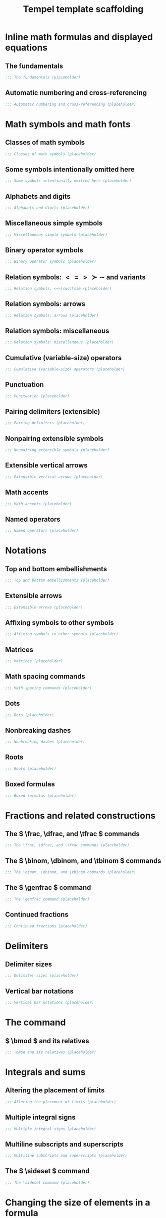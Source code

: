 #+TITLE: Tempel template scaffolding
#+PROPERTY: header-args:emacs-lisp :exports none

* Inline math formulas and displayed equations
:PROPERTIES:
:header-args:emacs-lisp: :tangle templates/inline-math-formulas-and-displayed-equations.eld
:END:
** The fundamentals
#+BEGIN_SRC emacs-lisp
;;; The fundamentals (placeholder)
#+END_SRC

** Automatic numbering and cross-referencing
#+BEGIN_SRC emacs-lisp
;;; Automatic numbering and cross-referencing (placeholder)
#+END_SRC

* Math symbols and math fonts
:PROPERTIES:
:header-args:emacs-lisp: :tangle templates/math-symbols-and-math-fonts.eld
:END:
** Classes of math symbols
#+BEGIN_SRC emacs-lisp
;;; Classes of math symbols (placeholder)
#+END_SRC

** Some symbols intentionally omitted here
#+BEGIN_SRC emacs-lisp
;;; Some symbols intentionally omitted here (placeholder)
#+END_SRC

** Alphabets and digits
#+BEGIN_SRC emacs-lisp
;;; Alphabets and digits (placeholder)
#+END_SRC

** Miscellaneous simple symbols
#+BEGIN_SRC emacs-lisp
;;; Miscellaneous simple symbols (placeholder)
#+END_SRC

** Binary operator symbols
#+BEGIN_SRC emacs-lisp
;;; Binary operator symbols (placeholder)
#+END_SRC

** Relation symbols: \( <=>\succ\sim \) and variants
#+BEGIN_SRC emacs-lisp
;;; Relation symbols: <=>\succ\sim (placeholder)
#+END_SRC

** Relation symbols: arrows
#+BEGIN_SRC emacs-lisp
;;; Relation symbols: arrows (placeholder)
#+END_SRC

** Relation symbols: miscellaneous
#+BEGIN_SRC emacs-lisp
;;; Relation symbols: miscellaneous (placeholder)
#+END_SRC

** Cumulative (variable-size) operators
#+BEGIN_SRC emacs-lisp
;;; Cumulative (variable-size) operators (placeholder)
#+END_SRC

** Punctuation
#+BEGIN_SRC emacs-lisp
;;; Punctuation (placeholder)
#+END_SRC

** Pairing delimiters (extensible)
#+BEGIN_SRC emacs-lisp
;;; Pairing delimiters (placeholder)
#+END_SRC

** Nonpairing extensible symbols
#+BEGIN_SRC emacs-lisp
;;; Nonpairing extensible symbols (placeholder)
#+END_SRC

** Extensible vertical arrows
#+BEGIN_SRC emacs-lisp
;;; Extensible vertical arrows (placeholder)
#+END_SRC

** Math accents
#+BEGIN_SRC emacs-lisp
;;; Math accents (placeholder)
#+END_SRC

** Named operators
#+BEGIN_SRC emacs-lisp
;;; Named operators (placeholder)
#+END_SRC

* Notations
:PROPERTIES:
:header-args:emacs-lisp: :tangle templates/notations.eld
:END:
** Top and bottom embellishments
#+BEGIN_SRC emacs-lisp
;;; Top and bottom embellishments (placeholder)
#+END_SRC

** Extensible arrows
#+BEGIN_SRC emacs-lisp
;;; Extensible arrows (placeholder)
#+END_SRC

** Affixing symbols to other symbols
#+BEGIN_SRC emacs-lisp
;;; Affixing symbols to other symbols (placeholder)
#+END_SRC

** Matrices
#+BEGIN_SRC emacs-lisp
;;; Matrices (placeholder)
#+END_SRC

** Math spacing commands
#+BEGIN_SRC emacs-lisp
;;; Math spacing commands (placeholder)
#+END_SRC

** Dots
#+BEGIN_SRC emacs-lisp
;;; Dots (placeholder)
#+END_SRC

** Nonbreaking dashes
#+BEGIN_SRC emacs-lisp
;;; Nonbreaking dashes (placeholder)
#+END_SRC

** Roots
#+BEGIN_SRC emacs-lisp
;;; Roots (placeholder)
#+END_SRC

** Boxed formulas
#+BEGIN_SRC emacs-lisp
;;; Boxed formulas (placeholder)
#+END_SRC

* Fractions and related constructions
:PROPERTIES:
:header-args:emacs-lisp: :tangle templates/fractions-and-related-constructions.eld
:END:
** The \( \frac, \dfrac, and \tfrac \) commands
#+BEGIN_SRC emacs-lisp
;;; The \frac, \dfrac, and \tfrac commands (placeholder)
#+END_SRC

** The \( \binom, \dbinom, and \tbinom \) commands
#+BEGIN_SRC emacs-lisp
;;; The \binom, \dbinom, and \tbinom commands (placeholder)
#+END_SRC

** The \( \genfrac \) command
#+BEGIN_SRC emacs-lisp
;;; The \genfrac command (placeholder)
#+END_SRC

** Continued fractions
#+BEGIN_SRC emacs-lisp
;;; Continued fractions (placeholder)
#+END_SRC

* Delimiters
:PROPERTIES:
:header-args:emacs-lisp: :tangle templates/delimiters.eld
:END:
** Delimiter sizes
#+BEGIN_SRC emacs-lisp
;;; Delimiter sizes (placeholder)
#+END_SRC

** Vertical bar notations
#+BEGIN_SRC emacs-lisp
;;; Vertical bar notations (placeholder)
#+END_SRC

* The \text command
:PROPERTIES:
:header-args:emacs-lisp: :tangle templates/the-text-command.eld
:END:
** \( \bmod \) and its relatives
#+BEGIN_SRC emacs-lisp
;;; \bmod and its relatives (placeholder)
#+END_SRC

* Integrals and sums
:PROPERTIES:
:header-args:emacs-lisp: :tangle templates/integrals-and-sums.eld
:END:
** Altering the placement of limits
#+BEGIN_SRC emacs-lisp
;;; Altering the placement of limits (placeholder)
#+END_SRC

** Multiple integral signs
#+BEGIN_SRC emacs-lisp
;;; Multiple integral signs (placeholder)
#+END_SRC

** Multiline subscripts and superscripts
#+BEGIN_SRC emacs-lisp
;;; Multiline subscripts and superscripts (placeholder)
#+END_SRC

** The \( \sideset \) command
#+BEGIN_SRC emacs-lisp
;;; The \sideset command (placeholder)
#+END_SRC

* Changing the size of elements in a formula
:PROPERTIES:
:header-args:emacs-lisp: :tangle templates/changing-the-size-of-elements-in-a-formula.eld
:END:
** Changing the size of elements in a formula
#+BEGIN_SRC emacs-lisp
;;; Changing the size of elements in a formula (placeholder)
#+END_SRC